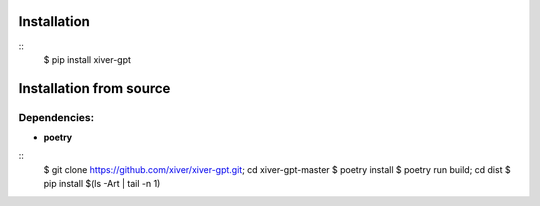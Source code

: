 .. raw:: html

    <p align="center">
            <h1 align="center">Xiver GPT</h1>
            <h2 align="center">The module we use to work with gpt</h2>
    </a>


Installation
^^^^^^^^^^^^

::
    $ pip install xiver-gpt

Installation from source
^^^^^^^^^^^^^^^^^^^^^^^^

Dependencies:
-------------

* **poetry**

:: 
    $ git clone https://github.com/xiver/xiver-gpt.git; cd xiver-gpt-master
    $ poetry install
    $ poetry run build; cd dist
    $ pip install $(ls -Art | tail -n 1)

